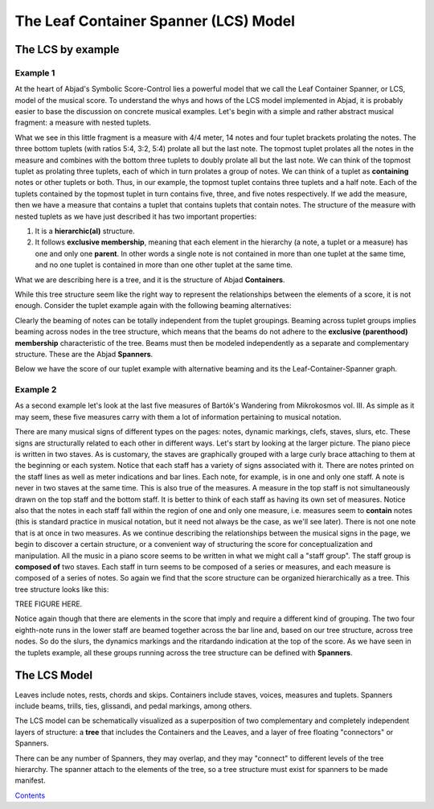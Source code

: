 The Leaf Container Spanner (LCS) Model
======================================


The LCS by example
------------------


Example 1
^^^^^^^^^

At the heart of Abjad's Symbolic Score-Control lies a powerful model
that we call the Leaf Container Spanner, or LCS, model of the musical
score. To understand the whys and hows of the LCS model implemented in
Abjad, it is probably easier to base the discussion on concrete
musical examples. Let's begin with a simple and rather abstract
musical fragment: a measure with nested tuplets.

What we see in this little fragment is a measure with 4/4 meter, 14
notes and four tuplet brackets prolating the notes. The three bottom
tuplets (with ratios 5:4, 3:2, 5:4) prolate all but the last note. The
topmost tuplet prolates all the notes in the measure and combines with
the bottom three tuplets to doubly prolate all but the last note. We
can think of the topmost tuplet as prolating three tuplets, each of
which in turn prolates a group of notes. We can think of a tuplet as
**containing** notes or other tuplets or both. Thus, in our example,
the topmost tuplet contains three tuplets and a half note. Each of the
tuplets contained by the topmost tuplet in turn contains five, three,
and five notes respectively. If we add the measure, then we have a
measure that contains a tuplet that contains tuplets that contain
notes. The structure of the measure with nested tuplets as we have
just described it has two important properties:

#. It is a **hierarchic(al)** structure.
#. It follows **exclusive membership**, meaning that each element in
   the hierarchy (a note, a tuplet or a measure) has one and only one
   **parent**. In other words a single note is not contained in more than
   one tuplet at the same time, and no one tuplet is contained in more
   than one other tuplet at the same time.

What we are describing here is a tree, and it is the structure of
Abjad **Containers**.

.. image:: images/1.png

While this tree structure seem like the right way to represent the
relationships between the elements of a score, it is not enough.
Consider the tuplet example again with the following beaming
alternatives:

.. image:: images/2.png
.. image:: images/3.png
.. image:: images/4.png

Clearly the beaming of notes can be totally independent from the
tuplet groupings. Beaming across tuplet groups implies beaming across
nodes in the tree structure, which means that the beams do not adhere
to the **exclusive (parenthood) membership** characteristic of the
tree. Beams must then be modeled independently as a separate and
complementary structure. These are the Abjad **Spanners**.

Below we have the score of our tuplet example with alternative beaming
and its the Leaf-Container-Spanner graph.

.. image:: images/5.png



Example 2
^^^^^^^^^

As a second example let's look at the last five measures of Bartók's
Wandering from Mikrokosmos vol. III. As simple as it may seem, these
five measures carry with them a lot of information pertaining to
musical notation.

.. images:: images/bartok_wandering.png


There are many musical signs of different types on the pages: notes,
dynamic markings, clefs, staves, slurs, etc. These signs are
structurally related to each other in different ways. Let's start by
looking at the larger picture. The piano piece is written in two
staves. As is customary, the staves are graphically grouped with a
large curly brace attaching to them at the beginning or each system.
Notice that each staff has a variety of signs associated with it.
There are notes printed on the staff lines as well as meter
indications and bar lines. Each note, for example, is in one and only
one staff. A note is never in two staves at the same time. This is
also true of the measures. A measure in the top staff is not
simultaneously drawn on the top staff and the bottom staff. It is
better to think of each staff as having its own set of measures.
Notice also that the notes in each staff fall within the region of one
and only one measure, i.e. measures seem to **contain** notes (this is
standard practice in musical notation, but it need not always be the
case, as we'll see later). There is not one note that is at once in
two measures. As we continue describing the relationships between the
musical signs in the page, we begin to discover a certain structure,
or a convenient way of structuring the score for conceptualization and
manipulation. All the music in a piano score seems to be written in
what we might call a "staff group". The staff group is **composed of**
two staves. Each staff in turn seems to be composed of a series or
measures, and each measure is composed of a series of notes. So again
we find that the score structure can be organized hierarchically as a
tree. This tree structure looks like this:

TREE FIGURE HERE.

Notice again though that there are elements in the score that imply
and require a different kind of grouping. The two four eighth-note
runs in the lower staff are beamed together across the bar line and,
based on our tree structure, across tree nodes. So do the slurs, the
dynamics markings and the ritardando indication at the top of the
score. As we have seen in the tuplets example, all these groups
running across the tree structure can be defined with **Spanners**.



The LCS Model
-------------

Leaves include notes, rests, chords and skips. Containers include
staves, voices, measures and tuplets. Spanners include beams, trills,
ties, glissandi, and pedal markings, among others.

The LCS model can be schematically visualized as a superposition of
two complementary and completely independent layers of structure: a
**tree** that includes the Containers and the Leaves, and a layer of
free floating "connectors" or Spanners.

.. image:: images/container_spanner.png


There can be any number of Spanners, they may overlap, and they may
"connect" to different levels of the tree hierarchy. The spanner
attach to the elements of the tree, so a tree structure must exist for
spanners to be made manifest.

`Contents <../../index.html>`__


